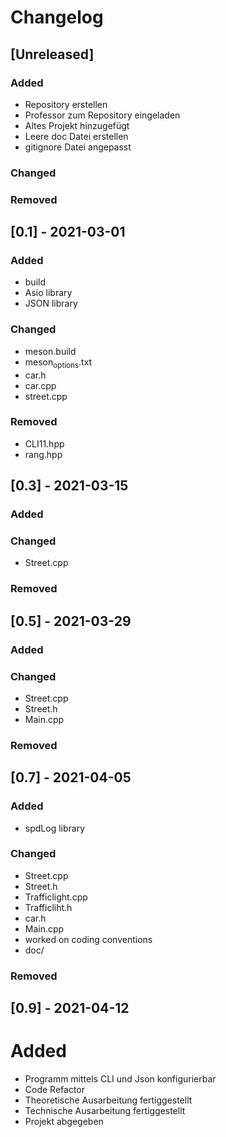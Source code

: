 * Changelog
** [Unreleased]
*** Added
- Repository erstellen
- Professor zum Repository eingeladen
- Altes Projekt hinzugefügt
- Leere doc Datei erstellen
- gitignore Datei angepasst
*** Changed
*** Removed

** [0.1] - 2021-03-01
*** Added
- build
- Asio library
- JSON library
*** Changed
- meson.build
- meson_options.txt
- car.h
- car.cpp
- street.cpp
*** Removed
- CLI11.hpp
- rang.hpp

** [0.3] - 2021-03-15
*** Added
*** Changed
- Street.cpp
*** Removed

** [0.5] - 2021-03-29
*** Added
*** Changed
- Street.cpp
- Street.h
- Main.cpp
*** Removed

** [0.7] - 2021-04-05
*** Added
- spdLog library
*** Changed
- Street.cpp
- Street.h
- Trafficlight.cpp
- Trafficliht.h
- car.h
- Main.cpp
- worked on coding conventions
- doc/
*** Removed

** [0.9] - 2021-04-12
* Added
- Programm mittels CLI und Json konfigurierbar
- Code Refactor
- Theoretische Ausarbeitung fertiggestellt
- Technische Ausarbeitung fertiggestellt
- Projekt abgegeben
